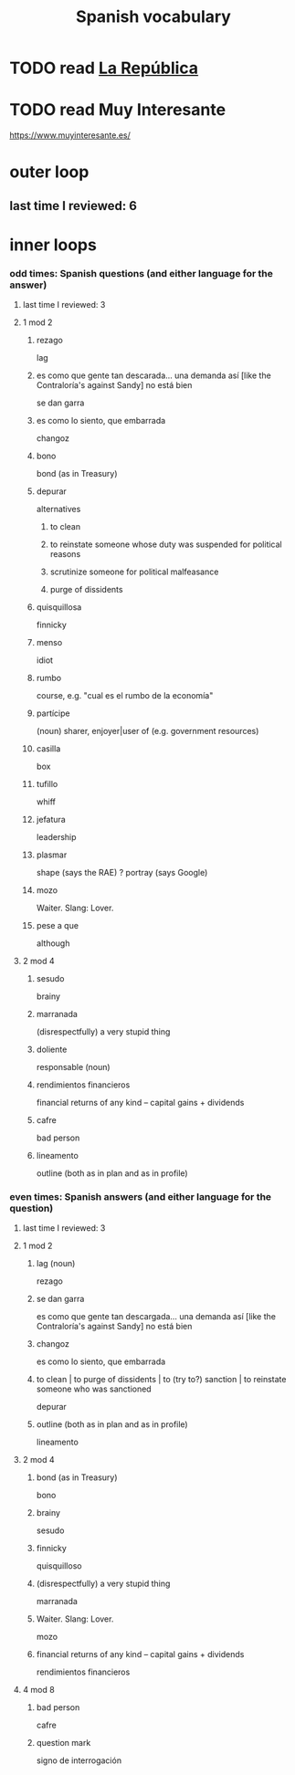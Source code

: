 :PROPERTIES:
:ID:       84b6c491-f0b4-44ab-9ffd-cf196d6a0220
:END:
#+title: Spanish vocabulary
* TODO read [[id:f9b8a577-563a-47c6-a77f-11892ec5ccd2][La República]]
* TODO read Muy Interesante
  https://www.muyinteresante.es/
* outer loop
** last time I reviewed: 6
* inner loops
*** odd times: Spanish questions (and either language for the answer)
**** last time I reviewed: 3
**** 1 mod 2
***** rezago
      lag
***** es como que gente tan descarada... una demanda así [like the Contraloría's against Sandy] no está bien
      se dan garra
***** es como lo siento, que embarrada
      changoz
***** bono
      bond (as in Treasury)
***** depurar
      alternatives
****** to clean
****** to reinstate someone whose duty was suspended for political reasons
****** scrutinize someone for political malfeasance
****** purge of dissidents
***** quisquillosa
      finnicky
***** menso
      idiot
***** rumbo
      course, e.g. "cual es el rumbo de la economía"
***** partícipe
      (noun) sharer, enjoyer|user of (e.g. government resources)
***** casilla
      box
***** tufillo
      whiff
***** jefatura
      leadership
***** plasmar
      shape     (says the RAE)
      ? portray (says Google)
***** mozo
      Waiter.
      Slang: Lover.
***** pese a que
      although
**** 2 mod 4
***** sesudo
      brainy
***** marranada
      (disrespectfully) a very stupid thing
***** doliente
      responsable (noun)
***** rendimientos financieros
      financial returns of any kind -- capital gains + dividends
***** cafre
      bad person
***** lineamento
      outline (both as in plan and as in profile)
*** even times: Spanish answers (and either language for the question)
**** last time I reviewed: 3
**** 1 mod 2
***** lag (noun)
      rezago
***** se dan garra
      es como que gente tan descargada... una demanda así [like the Contraloría's against Sandy] no está bien
***** changoz
      es como lo siento, que embarrada
***** to clean | to purge of dissidents | to (try to?) sanction | to reinstate someone who was sanctioned
      depurar
***** outline (both as in plan and as in profile)
      lineamento
**** 2 mod 4
***** bond (as in Treasury)
      bono
***** brainy
      sesudo
***** finnicky
      quisquilloso
***** (disrespectfully) a very stupid thing
      marranada
***** Waiter. Slang: Lover.
      mozo
***** financial returns of any kind -- capital gains + dividends
      rendimientos financieros
**** 4 mod 8
***** bad person
      cafre
***** question mark
      signo de interrogación
